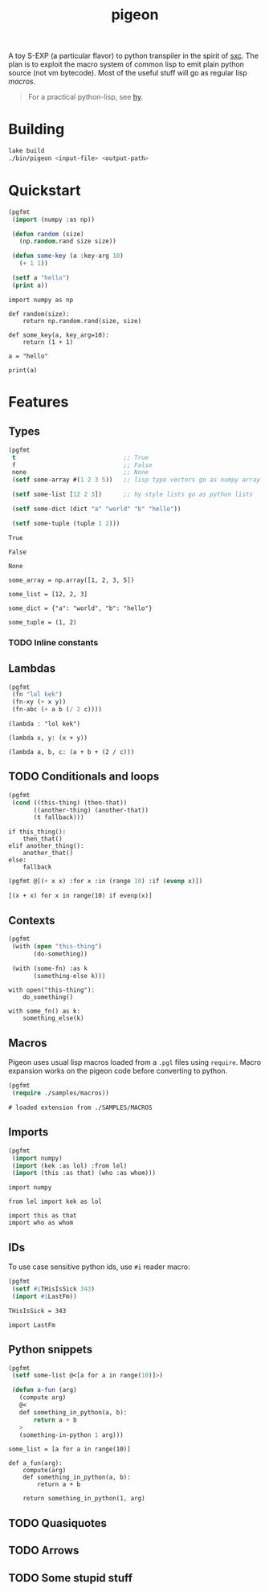 #+TITLE: pigeon

A toy S-EXP (a particular flavor) to python transpiler in the spirit of [[https://github.com/burtonsamograd/sxc][sxc]]. The
plan is to exploit the macro system of common lisp to emit plain python source
(not vm bytecode). Most of the useful stuff will go as regular lisp [[Macros][macros]].

#+BEGIN_QUOTE
For a practical python-lisp, see [[https://github.com/hylang/hy][hy]].
#+END_QUOTE

* Building

#+BEGIN_SRC sh
lake build
./bin/pigeon <input-file> <output-path>
#+END_SRC

* Quickstart

#+BEGIN_SRC lisp :exports both
  (pgfmt
   (import (numpy :as np))

   (defun random (size)
     (np.random.rand size size))

   (defun some-key (a :key-arg 10)
     (+ 1 1))

   (setf a "hello")
   (print a))
#+END_SRC

#+RESULTS:
#+begin_example
import numpy as np

def random(size):
    return np.random.rand(size, size)

def some_key(a, key_arg=10):
    return (1 + 1)

a = "hello"

print(a)
#+end_example

* Features

** Types
#+BEGIN_SRC lisp :exports both
  (pgfmt
   t                              ;; True
   f                              ;; False
   none                           ;; None
   (setf some-array #(1 2 3 5))   ;; lisp type vectors go as numpy array

   (setf some-list [12 2 3])      ;; hy style lists go as python lists

   (setf some-dict (dict "a" "world" "b" "hello"))

   (setf some-tuple (tuple 1 2)))
#+END_SRC

#+RESULTS:
#+begin_example
True

False

None

some_array = np.array([1, 2, 3, 5])

some_list = [12, 2, 3]

some_dict = {"a": "world", "b": "hello"}

some_tuple = (1, 2)
#+end_example

*** TODO Inline constants

** Lambdas

#+BEGIN_SRC lisp :exports both
  (pgfmt
   (fn "lol kek")
   (fn-xy (+ x y))
   (fn-abc (+ a b (/ 2 c))))
#+END_SRC

#+RESULTS:
: (lambda : "lol kek")
: 
: (lambda x, y: (x + y))
: 
: (lambda a, b, c: (a + b + (2 / c)))

** TODO Conditionals and loops

#+BEGIN_SRC lisp :exports both
  (pgfmt
   (cond ((this-thing) (then-that))
         ((another-thing) (another-that))
         (t fallback)))
#+END_SRC

#+RESULTS:
: if this_thing():
:     then_that()
: elif another_thing():
:     another_that()
: else:
:     fallback

#+BEGIN_SRC lisp :exports both
  (pgfmt @[(+ x x) :for x :in (range 10) :if (evenp x)])
#+END_SRC

#+RESULTS:
: [(x + x) for x in range(10) if evenp(x)]

** Contexts

#+BEGIN_SRC lisp :exports both
  (pgfmt
   (with (open "this-thing")
         (do-something))

   (with (some-fn) :as k
         (something-else k)))
#+END_SRC

#+RESULTS:
: with open("this-thing"):
:     do_something()
: 
: with some_fn() as k:
:     something_else(k)

** Macros
Pigeon uses usual lisp macros loaded from a ~.pgl~ files using ~require~. Macro
expansion works on the pigeon code before converting to python.

#+BEGIN_SRC lisp :exports both
  (pgfmt
   (require ./samples/macros))
#+END_SRC

#+RESULTS:
: # loaded extension from ./SAMPLES/MACROS

** Imports
#+BEGIN_SRC lisp :exports both
  (pgfmt
   (import numpy)
   (import (kek :as lol) :from lel)
   (import (this :as that) (who :as whom)))
#+END_SRC

#+RESULTS:
: import numpy
: 
: from lel import kek as lol
: 
: import this as that
: import who as whom

** IDs
To use case sensitive python ids, use ~#i~ reader macro:

#+BEGIN_SRC lisp :exports both
  (pgfmt
   (setf #iTHisIsSick 343)
   (import #iLastFm))
#+END_SRC

#+RESULTS:
: THisIsSick = 343
: 
: import LastFm

** Python snippets

#+BEGIN_SRC lisp :exports both
  (pgfmt
   (setf some-list @<[a for a in range(10)]>)

   (defun a-fun (arg)
     (compute arg)
     @<
     def something_in_python(a, b):
         return a + b
     >
     (something-in-python 1 arg)))
#+END_SRC

#+RESULTS:
: some_list = [a for a in range(10)]
: 
: def a_fun(arg):
:     compute(arg)
:     def something_in_python(a, b):
:         return a + b
:     
:     return something_in_python(1, arg)

** TODO Quasiquotes

** TODO Arrows

** TODO Some stupid stuff
